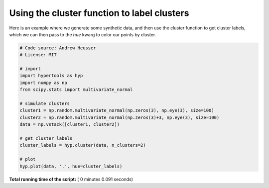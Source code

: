 

.. _sphx_glr_auto_examples_plot_clusters2.py:


=============================
Using the cluster function to label clusters
=============================

Here is an example where we generate some synthetic data, and then use the
cluster function to get cluster labels, which we can then pass to the `hue`
kwarg to color our points by cluster.




.. image:: /auto_examples/images/sphx_glr_plot_clusters2_001.png
    :align: center





.. code-block:: python


    # Code source: Andrew Heusser
    # License: MIT

    # import
    import hypertools as hyp
    import numpy as np
    from scipy.stats import multivariate_normal

    # simulate clusters
    cluster1 = np.random.multivariate_normal(np.zeros(3), np.eye(3), size=100)
    cluster2 = np.random.multivariate_normal(np.zeros(3)+3, np.eye(3), size=100)
    data = np.vstack([cluster1, cluster2])

    # get cluster labels
    cluster_labels = hyp.cluster(data, n_clusters=2)

    # plot
    hyp.plot(data, '.', hue=cluster_labels)

**Total running time of the script:** ( 0 minutes  0.091 seconds)



.. only :: html

 .. container:: sphx-glr-footer


  .. container:: sphx-glr-download

     :download:`Download Python source code: plot_clusters2.py <plot_clusters2.py>`



  .. container:: sphx-glr-download

     :download:`Download Jupyter notebook: plot_clusters2.ipynb <plot_clusters2.ipynb>`


.. only:: html

 .. rst-class:: sphx-glr-signature

    `Gallery generated by Sphinx-Gallery <https://sphinx-gallery.readthedocs.io>`_
